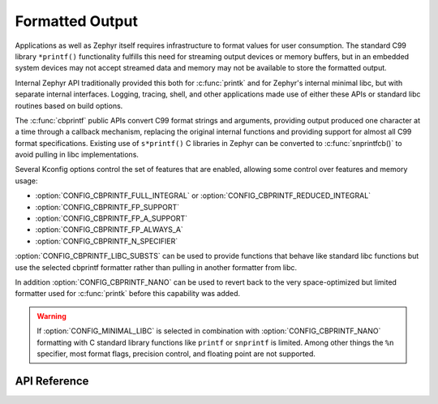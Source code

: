.. _formatted_output:

Formatted Output
################

Applications as well as Zephyr itself requires infrastructure to format
values for user consumption.  The standard C99 library ``*printf()``
functionality fulfills this need for streaming output devices or memory
buffers, but in an embedded system devices may not accept streamed data
and memory may not be available to store the formatted output.

Internal Zephyr API traditionally provided this both for
:c:func:`printk` and for Zephyr's internal minimal libc, but with
separate internal interfaces.  Logging, tracing, shell, and other
applications made use of either these APIs or standard libc routines
based on build options.

The :c:func:`cbprintf` public APIs convert C99 format strings and
arguments, providing output produced one character at a time through a
callback mechanism, replacing the original internal functions and
providing support for almost all C99 format specifications.  Existing
use of ``s*printf()`` C libraries in Zephyr can be converted to
:c:func:`snprintfcb()` to avoid pulling in libc implementations.

Several Kconfig options control the set of features that are enabled,
allowing some control over features and memory usage:

* :option:`CONFIG_CBPRINTF_FULL_INTEGRAL`
  or :option:`CONFIG_CBPRINTF_REDUCED_INTEGRAL`
* :option:`CONFIG_CBPRINTF_FP_SUPPORT`
* :option:`CONFIG_CBPRINTF_FP_A_SUPPORT`
* :option:`CONFIG_CBPRINTF_FP_ALWAYS_A`
* :option:`CONFIG_CBPRINTF_N_SPECIFIER`

:option:`CONFIG_CBPRINTF_LIBC_SUBSTS` can be used to provide functions
that behave like standard libc functions but use the selected cbprintf
formatter rather than pulling in another formatter from libc.

In addition :option:`CONFIG_CBPRINTF_NANO` can be used to revert back to
the very space-optimized but limited formatter used for :c:func:`printk`
before this capability was added.

.. warning::

  If :option:`CONFIG_MINIMAL_LIBC` is selected in combination with
  :option:`CONFIG_CBPRINTF_NANO` formatting with C standard library
  functions like ``printf`` or ``snprintf`` is limited.  Among other
  things the ``%n`` specifier, most format flags, precision control, and
  floating point are not supported.

API Reference
*************

.. doxygengroup:: cbprintf_apis
   :project: Zephyr
